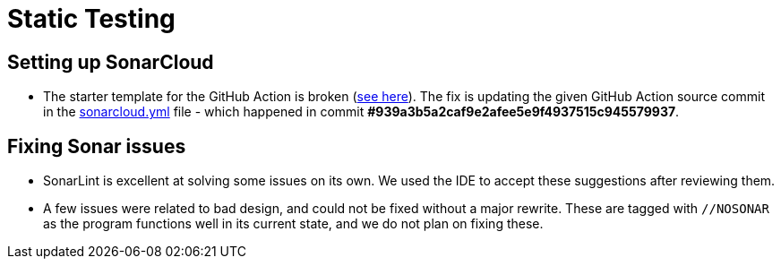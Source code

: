 = Static Testing

== Setting up SonarCloud

*   The starter template for the GitHub Action is broken (https://sonarsource.atlassian.net/browse/SCSCANGHA-1[see here]).
    The fix is updating the given GitHub Action source commit in the link:../.github/workflows/sonarcloud.yml[sonarcloud.yml] file
    -
    which happened in commit *#939a3b5a2caf9e2afee5e9f4937515c945579937*.

== Fixing Sonar issues

*   SonarLint is excellent at solving some issues on its own.
    We used the IDE to accept these suggestions after reviewing them.

*   A few issues were related to bad design, and could not be fixed without a major rewrite.
    These are tagged with `//NOSONAR` as the program functions well in its current state, and we do not plan on fixing these.
